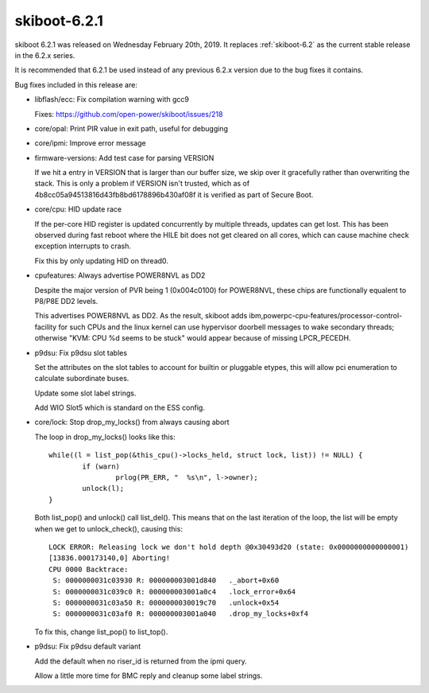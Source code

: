 .. _skiboot-6.2.1:

=============
skiboot-6.2.1
=============

skiboot 6.2.1 was released on Wednesday February 20th, 2019. It replaces
:ref:`skiboot-6.2` as the current stable release in the 6.2.x series.

It is recommended that 6.2.1 be used instead of any previous 6.2.x version
due to the bug fixes it contains.

Bug fixes included in this release are:

- libflash/ecc: Fix compilation warning with gcc9

  Fixes: https://github.com/open-power/skiboot/issues/218

- core/opal: Print PIR value in exit path, useful for debugging
- core/ipmi: Improve error message
- firmware-versions: Add test case for parsing VERSION

  If we hit a entry in VERSION that is larger than our
  buffer size, we skip over it gracefully rather than overwriting the
  stack. This is only a problem if VERSION isn't trusted, which as of
  4b8cc05a94513816d43fb8bd6178896b430af08f it is verified as part of
  Secure Boot.
- core/cpu: HID update race

  If the per-core HID register is updated concurrently by multiple
  threads, updates can get lost. This has been observed during fast
  reboot where the HILE bit does not get cleared on all cores, which
  can cause machine check exception interrupts to crash.

  Fix this by only updating HID on thread0.
- cpufeatures: Always advertise POWER8NVL as DD2

  Despite the major version of PVR being 1 (0x004c0100) for POWER8NVL,
  these chips are functionally equalent to P8/P8E DD2 levels.

  This advertises POWER8NVL as DD2. As the result, skiboot adds
  ibm,powerpc-cpu-features/processor-control-facility for such CPUs and
  the linux kernel can use hypervisor doorbell messages to wake secondary
  threads; otherwise "KVM: CPU %d seems to be stuck" would appear because
  of missing LPCR_PECEDH.
- p9dsu: Fix p9dsu slot tables

  Set the attributes on the slot tables to account for
  builtin or pluggable etypes, this will allow pci
  enumeration to calculate subordinate buses.

  Update some slot label strings.

  Add WIO Slot5 which is standard on the ESS config.
- core/lock: Stop drop_my_locks() from always causing abort

  The loop in drop_my_locks() looks like this: ::

            while((l = list_pop(&this_cpu()->locks_held, struct lock, list)) != NULL) {
                    if (warn)
                            prlog(PR_ERR, "  %s\n", l->owner);
                    unlock(l);
            }

  Both list_pop() and unlock() call list_del(). This means that on the
  last iteration of the loop, the list will be empty when we get to
  unlock_check(), causing this: ::

      LOCK ERROR: Releasing lock we don't hold depth @0x30493d20 (state: 0x0000000000000001)
      [13836.000173140,0] Aborting!
      CPU 0000 Backtrace:
       S: 0000000031c03930 R: 000000003001d840   ._abort+0x60
       S: 0000000031c039c0 R: 000000003001a0c4   .lock_error+0x64
       S: 0000000031c03a50 R: 0000000030019c70   .unlock+0x54
       S: 0000000031c03af0 R: 000000003001a040   .drop_my_locks+0xf4

  To fix this, change list_pop() to list_top().
- p9dsu: Fix p9dsu default variant

  Add the default when no riser_id is returned from the ipmi query.

  Allow a little more time for BMC reply and cleanup some label strings.

